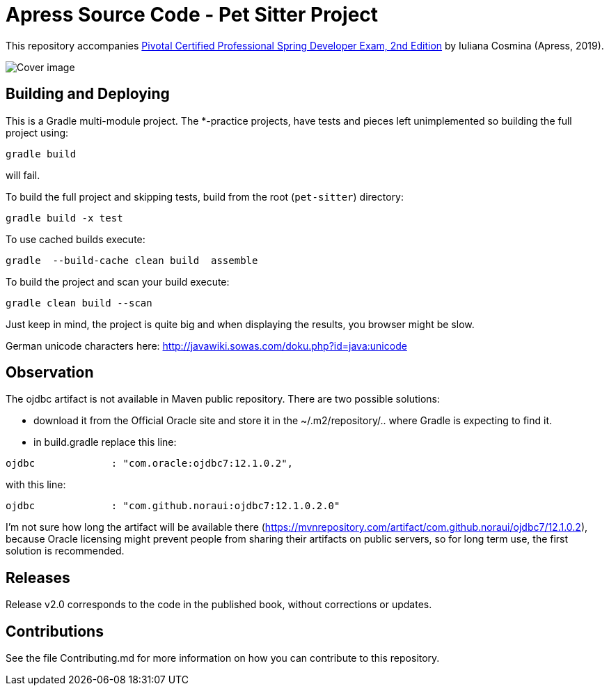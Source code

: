 = Apress Source Code - Pet Sitter Project

This repository accompanies https://www.apress.com/us/book/9781484208120[Pivotal Certified Professional Spring Developer Exam, 2nd Edition] by Iuliana Cosmina (Apress, 2019).

image::9781484208120.jpg[Cover image]

== Building and Deploying
This is a Gradle multi-module project. The *-practice projects, have tests and pieces left unimplemented so building the full project using:
----
gradle build
----
will fail.

To build the full project and skipping tests, build from the root (`pet-sitter`) directory:
----
gradle build -x test
----

To use cached builds execute:
----
gradle  --build-cache clean build  assemble
----

To build the project  and scan your build execute:
----
gradle clean build --scan
----
Just keep in mind, the project is quite big and when displaying the results, you browser might be slow.

German unicode characters here: http://javawiki.sowas.com/doku.php?id=java:unicode

== Observation

The ojdbc artifact is not available in Maven public repository.
There are two possible solutions:

* download it from the Official Oracle site and store it in the ~/.m2/repository/.. where Gradle is expecting to find it.
* in build.gradle replace this line:
----
ojdbc             : "com.oracle:ojdbc7:12.1.0.2",
----
with  this line:
----
ojdbc             : "com.github.noraui:ojdbc7:12.1.0.2.0"
----

I'm not sure how long the artifact will be available there (https://mvnrepository.com/artifact/com.github.noraui/ojdbc7/12.1.0.2),
because Oracle licensing might prevent people from sharing their artifacts on public servers, so for long term use, the first solution is recommended.

== Releases

Release v2.0 corresponds to the code in the published book, without corrections or updates.

== Contributions

See the file Contributing.md for more information on how you can contribute to this repository.
